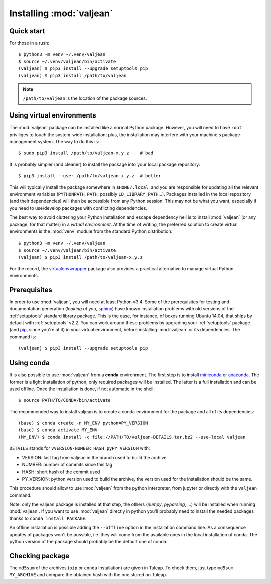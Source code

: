 .. _package-installation:

Installing :mod:`valjean`
=========================

.. _virtualenvwrapper: https://virtualenvwrapper.readthedocs.io/en/latest/
.. _sphinx: https://www.sphinx-doc.org/en/stable/
.. _pyparsing: https://pythonhosted.org/pyparsing
.. _pip: https://pip.pypa.io/en/stable
.. _miniconda: https://docs.conda.io/en/latest/miniconda.html
.. _anaconda: https://www.anaconda.com/products/individual

Quick start
-----------

.. highlight:: bash

For those in a rush::

    $ python3 -m venv ~/.venv/valjean
    $ source ~/.venv/valjean/bin/activate
    (valjean) $ pip3 install --upgrade setuptools pip
    (valjean) $ pip3 install /path/to/valjean

.. note::

    ``/path/to/valjean`` is the location of the package sources.

Using virtual environments
--------------------------

The :mod:`valjean` package can be installed like a normal Python package.
However, you will need to have ``root`` priviliges to touch the system-wide
installation; plus, the installation may interfere with your machine's
package-management system. The way to do this is::

    $ sudo pip3 install /path/to/valjean-x.y.z    # bad

It is probably simpler (and cleaner) to install the package into your local
package repository::

    $ pip3 install --user /path/to/valjean-x.y.z  # better

This will typically install the package somewhere in ``$HOME/.local``, and you
are responsible for updating all the relevant environment variables
(``PYTHONPATH``, ``PATH``, possibly ``LD_LIBRARY_PATH``...). Packages installed
in the local repository (and their dependencies) will then be accessible from
any Python session. This may not be what you want, especially if you need to
use/develop packages with conflicting dependencies.

The best way to avoid cluttering your Python installation and escape dependency
hell is to install :mod:`valjean` (or any package, for that matter) in a
*virtual environment*.  At the time of writing, the preferred solution to
create virtual environments is the :mod:`venv` module from the standard Python
distribution::

     $ python3 -m venv ~/.venv/valjean
     $ source ~/.venv/valjean/bin/activate
     (valjean) $ pip3 install /path/to/valjean-x.y.z

For the record, the `virtualenvwrapper`_ package also provides a practical
alternative to manage virtual Python environments.

Prerequisites
-------------

In order to use :mod:`valjean`, you will need at least Python v3.4. Some of the
prerequisites for testing and documentation generation (*looking at you,*
`sphinx`_) have known installation problems with old versions of the
:ref:`setuptools` standard library package. This is the case, for instance, of
boxes running Ubuntu 14.04, that ships by default with :ref:`setuptools` v2.2.
You can work around these problems by upgrading your :ref:`setuptools` package
(and `pip`_, since you're at it) in your virtual environment, before
installing :mod:`valjean` or its dependencies. The command is::

    (valjean) $ pip3 install --upgrade setuptools pip

.. todo::

   Document the real dependencies (`pyparsing`_, etc.) as soon as the code
   that requires them lands in the repository.

Using conda
-----------

It is also possible to use :mod:`valjean` from a **conda** environment. The
first step is to install `miniconda`_ or `anaconda`_. The former is a light
installation of python, only required packages will be installed. The latter is
a full installation and can be used offline. Once the installation is done, if
not automatic in the shell::

    $ source PATH/TO/CONDA/bin/activate

The recommended way to install valjean is to create a conda environment for the
package and all of its dependencies::

    (base) $ conda create -n MY_ENV python=PY_VERSION
    (base) $ conda activate MY_ENV
    (MY_ENV) $ conda install -c file://PATH/TO/valjean-DETAILS.tar.bz2 --use-local valjean

``DETAILS`` stands for ``vVERSION-NUMBER_HASH_pyPY_VERSION`` with:

* VERSION: last tag from valjean in the branch used to build the archive
* NUMBER: number of commits since this tag
* HASH: short hash of the commit used
* PY_VERSION: python version used to build the archive, the version used for the
  installation should be the same.

This procedure should allow to use :mod:`valjean` from the python interpreter,
from jupyter or directly with the ``valjean`` command.

Note: only the valjean package is installed at that step, the others (`numpy`,
`pyparsing`, ...) will be installed when running :mod:`valjean`. If you want to
use :mod:`valjean` directly in python you'll probably need to install the
needed packages thanks to ``conda install PACKAGE``.

An offline installation is possible adding the ``--offline`` option in the
installation command line. As a consequence updates of packages won't be
possible, i.e. they will come from the available ones in the local installation
of conda. The python version of the package should probably be the default one
of conda.

Checking package
----------------

The ``md5sum`` of the archives (``pip`` or ``conda`` installation) are given in
Tuleap. To check them, just type ``md5sum MY_ARCHIVE`` and compare the obtained
hash with the one stored on Tuleap.

